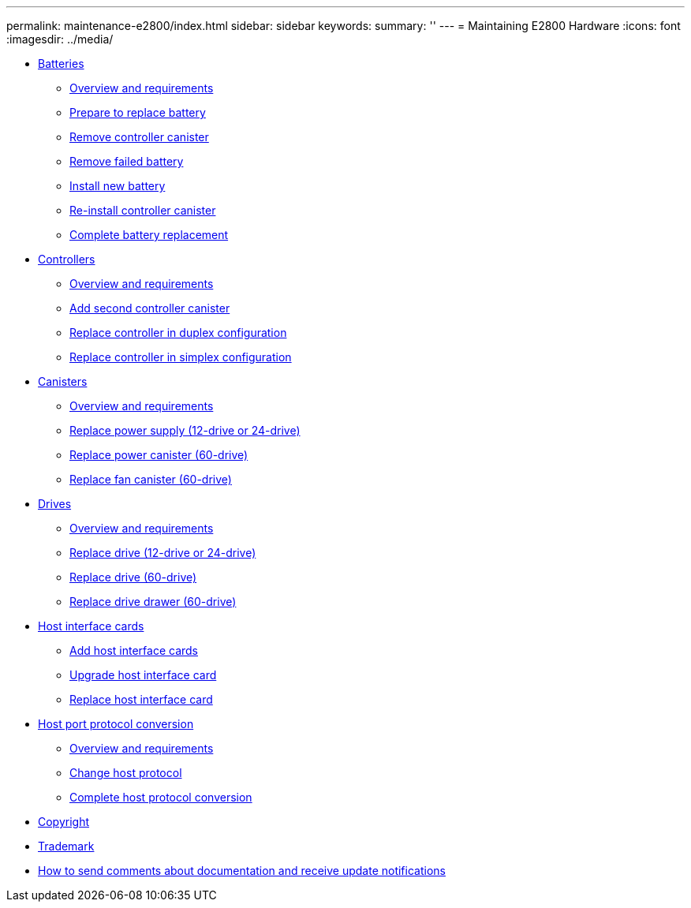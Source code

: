 ---
permalink: maintenance-e2800/index.html
sidebar: sidebar
keywords: 
summary: ''
---
= Maintaining E2800 Hardware
:icons: font
:imagesdir: ../media/

* xref:concept_batteries_wombat.adoc[Batteries]
 ** link:concept_overview_and_requirements_batteries.md#concept_overview_and_requirements_batteries[Overview and requirements]
 ** link:task_prepare_to_replace_battery.md#task_prepare_to_replace_battery[Prepare to replace battery]
 ** xref:task_remove_controller_canister_battery.adoc[Remove controller canister]
 ** xref:task_remove_failed_battery.adoc[Remove failed battery]
 ** xref:task_install_new_battery.adoc[Install new battery]
 ** xref:task_re_install_controller_canister.adoc[Re-install controller canister]
 ** link:task_complete_battery_replacement.md#task_complete_battery_replacement[Complete battery replacement]
* xref:concept_controllers_wombat.adoc[Controllers]
 ** link:concept_overview_and_requirements_controllers.md#concept_overview_and_requirements_controllers[Overview and requirements]
 ** link:task_add_second_controller.md#task_add_second_controller[Add second controller canister]
 ** link:task_replace_controller_in_duplex_configuration.md#task_replace_controller_in_duplex_configuration[Replace controller in duplex configuration]
 ** link:task_replace_controller_in_simplex_configuration.md#task_replace_controller_in_simplex_configuration[Replace controller in simplex configuration]
* xref:concept_canisters_wombat.adoc[Canisters]
 ** link:concept_overview_and_requirements_canisters.md#concept_overview_and_requirements_canisters[Overview and requirements]
 ** link:task_replace_power_supply_12_24_drive.md#task_replace_power_supply_12_24_drive[Replace power supply (12-drive or 24-drive)]
 ** link:task_replace_power_canister_60_drive.md#task_replace_power_canister_60_drive[Replace power canister (60-drive)]
 ** link:task_replace_fan_canister_60_drive.md#task_replace_fan_canister_60_drive[Replace fan canister (60-drive)]
* xref:concept_drives_wombat.adoc[ Drives]
 ** link:concept_overview_and_requirements_drives.md#concept_overview_and_requirements_drives[Overview and requirements]
 ** link:task_replace_drive_12_24_drive.md#task_replace_drive_12_24_drive[Replace drive (12-drive or 24-drive)]
 ** link:task_replace_drive_60_drive.md#task_replace_drive_60_drive[Replace drive (60-drive)]
 ** link:task_replace_drive_drawer_60_drive.md#task_replace_drive_drawer_60_drive[Replace drive drawer (60-drive)]
* xref:concept_host_interface_cards_wombat.adoc[ Host interface cards]
 ** link:task_add_host_interface_card_hics.md#task_add_host_interface_card_hics[Add host interface cards]
 ** link:task_upgrade_host_interface_cards_hics.md#task_upgrade_host_interface_cards_hics[Upgrade host interface card]
 ** link:task_replace_host_interface_cards_hics.md#task_replace_host_interface_cards_hics[Replace host interface card]
* xref:concept_host_port_protocol_conversion_wombat.adoc[Host port protocol conversion]
 ** link:concept_overview_and_requirements.md#concept_overview_and_requirements[Overview and requirements]
 ** link:task_change_host_protocol.md#task_change_host_protocol[Change host protocol]
 ** link:task_complete_protocol_conversion.md#task_complete_protocol_conversion[Complete host protocol conversion]
* xref:reference_copyright.adoc[Copyright]
* xref:reference_trademark.adoc[Trademark]
* xref:concept_how_to_send_comments_about_documentation_and_receive_update_notifications_netapp_post_preface.adoc[How to send comments about documentation and receive update notifications]
